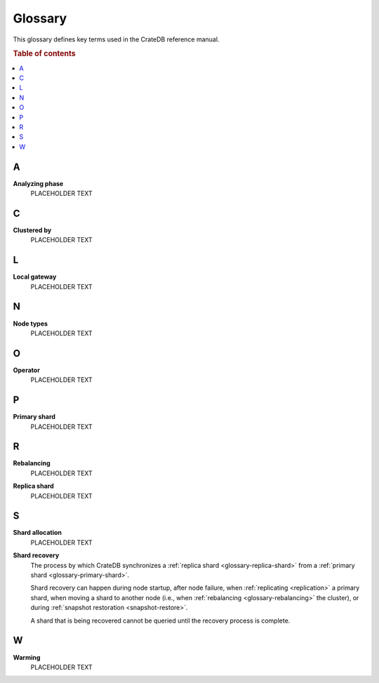 .. _appendix-glossary:

========
Glossary
========

This glossary defines key terms used in the CrateDB reference manual.

.. rubric:: Table of contents

.. contents::
   :local:


.. _glossary-a:

A
=

.. _glossary-analyzing phase:

**Analyzing phase**
    PLACEHOLDER TEXT


.. _glossary-b:


.. _glossary-c:

C
=

.. _glossary-clustered-by:

**Clustered by**
    PLACEHOLDER TEXT


.. _glossary-d:


.. _glossary-e:


.. _glossary-f:


.. _glossary-g:


.. _glossary-h:


.. _glossary-i:


.. _glossary-j:


.. _glossary-k:


.. _glossary-l:

L
=

.. _glossary-local-gateway:

**Local gateway**
    PLACEHOLDER TEXT


.. _glossary-m:


.. _glossary-n:

N
=

.. _glossary-node-types:

**Node types**
    PLACEHOLDER TEXT


.. _glossary-o:

O
=

.. _glossary-operator:

**Operator**
    PLACEHOLDER TEXT


.. _glossary-p:

P
=

.. _glossary-primary-shard:

**Primary shard**
    PLACEHOLDER TEXT


.. _glossary-q:


.. _glossary-r:

R
=

.. _glossary-rebalancing:

**Rebalancing**
    PLACEHOLDER TEXT

.. _glossary-replica-shard:

**Replica shard**
    PLACEHOLDER TEXT


.. _glossary-s:

S
=

.. _glossary-shard-allocation:

**Shard allocation**
    PLACEHOLDER TEXT

.. _glossary-shard-recovery:

**Shard recovery**
    The process by which CrateDB synchronizes a :ref:`replica shard
    <glossary-replica-shard>` from a :ref:`primary shard
    <glossary-primary-shard>`.

    Shard recovery can happen during node startup, after node failure, when
    :ref:`replicating <replication>` a primary shard, when moving a shard to
    another node (i.e., when :ref:`rebalancing <glossary-rebalancing>` the
    cluster), or during :ref:`snapshot restoration <snapshot-restore>`.

    A shard that is being recovered cannot be queried until the recovery
    process is complete.

    .. SEEALSO::

        :ref:`Cluster settings: Recovery <indices.recovery>`

        :ref:`System information: Checked node settings
        <sys-node-checks-settings>`


.. _glossary-t:


.. _glossary-u:


.. _glossary-v:


.. _glossary-w:

W
=

.. _glossary-warming:

**Warming**
    PLACEHOLDER TEXT


.. _glossary-x:


.. _glossary-y:


.. _glossary-z:
